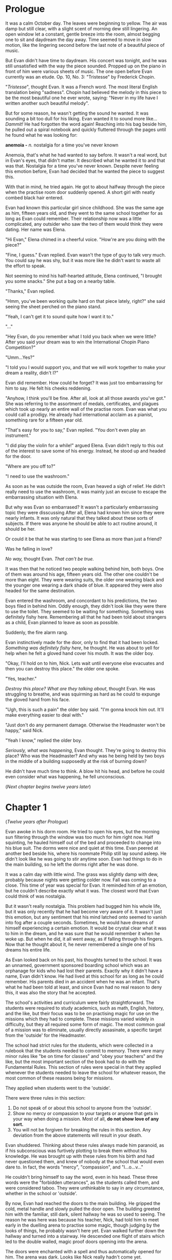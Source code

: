 #+startup: fold customtime
#+author: rayes
#+hugo_base_dir: ~/sites/personal-site/
#+hugo_section: anemoia
#+hugo_front_matter_format: yaml
#+hugo_custom_front_matter: :toc false :special_letter false :auto_summary_style false
#+hugo_level_offset: 0
#+hugo_publishdate: 2021-07-30
#+options: todo:f h:5 p:f

* Prologue
:PROPERTIES:
:EXPORT_FILE_NAME: prologue
:EXPORT_DATE: 2020-09-19T21:42:35-06:00
:END:
It was a calm October day. The leaves were beginning to yellow. The air was damp but still clear, with a slight scent of morning dew still lingering. An open window let a constant, gentle breeze into the room, almost begging one to sit and daydream the day away. Time seemed to move in slow motion, like the lingering second before the last note of a beautiful piece of music.

But Evan didn't have time to daydream. His concert was tonight, and he was still unsatisfied with the way the piece sounded. Propped up on the piano in front of him were various sheets of music. The one open before Evan currently was an etude. Op. 10, No. 3: "Tristesse" by Frederick Chopin.

"/Tristesse/", thought Evan. It was a French word. The most literal English translation being "sadness". Chopin had believed the melody in this piece to be the most beautiful one he ever wrote, saying: "Never in my life have I written another such beautiful melody".

But for some reason, he wasn't getting the sound he wanted. It was sounding a bit too dull for his liking. Evan wanted it to sound more like... /Dammit!/ He had forgotten the word again! Reaching into his bag beside him, he pulled out a spiral notebook and quickly fluttered through the pages until he found what he was looking for:

*anemoia -* /n./ nostalgia for a time you've never known

Anemoia, that's what he had wanted to say before. It wasn't a real word, but in Evan's eyes, that didn't matter. It described what he wanted it to and that was that. Nostalgia for a time you've never known. Despite never feeling this emotion before, Evan had decided that he wanted the piece to suggest this.

With that in mind, he tried again. He got to about halfway through the piece when the practise room door suddenly opened. A short girl with neatly combed black hair entered.

Evan had known this particular girl since childhood. She was the same age as him, fifteen years old, and they went to the same school together for as long as Evan could remember. Their relationship now was a little complicated, any outsider who saw the two of them would think they were dating. Her name was Elena.

"Hi Evan," Elena chimed in a cheerful voice. "How're are you doing with the piece?"

"Fine, I guess." Evan replied. Evan wasn't the type of guy to talk very much. You could say he was shy, but it was more like he didn't want to waste all the effort to speak.

Not seeming to mind his half-hearted attitude, Elena continued, "I brought you some snacks." She put a bag on a nearby table.

"Thanks," Evan replied.

"Hmm, you've been working quite hard on that piece lately, right?" she said seeing the sheet perched on the piano stand.

"Yeah, I can't get it to sound quite how I want it to."

"..."

"Hey Evan, do you remember what I told you back when we were little? After you said your dream was to win the International Chopin Piano Competition?"

"Umm...Yes?"

"I told you I would support you, and that we will work together to make your dream a reality, didn't I?"

Evan did remember. How could he forget? It was just too embarrassing for him to say. He felt his cheeks reddening.

"Anyhow, I think you'll be fine. After all, look at all those awards you've got." She was referring to the assortment of medals, certificates, and plagues which took up nearly an entire wall of the practise room. Evan was what you could call a prodigy. He already had international acclaim as a pianist, something rare for a fifteen year old.

"That's easy for you to say," Evan replied. "You don't even play an instrument."

"I did play the violin for a while!" argued Elena. Evan didn't reply to this out of the interest to save some of his energy. Instead, he stood up and headed for the door.

"Where are you off to?"

"I need to use the washroom."

As soon as he was outside the room, Evan heaved a sigh of relief. He didn't really need to use the washroom, it was mainly just an excuse to escape the embarrassing situation with Elena.

But why was Evan so embarrased? It wasn't a particularly embarrassing topic they were disscussing After all, Elena had known him since they were nearly infants. It was only natural that they talked about these sorts of subjects. If there was anyone he should be able to act routine around, it should be her.

Or could it be that he was starting to see Elena as more than just a friend?

Was he falling in love?

/No way,/ thought Evan. /That can't be true./

It was then that he noticed two people walking behind him, both boys. One of them was around his age, fifteen years old. The other one couldn't be more than eight. They were wearing suits, the older one wearing black and the younger one wearing a dark shade of blue. It appeared they were also headed for the same destination.

Evan entered the washroom, and concordant to his predictions, the two boys filed in behind him. Oddly enough, they didn't look like they were there to use the toilet. They seemed to be waiting for something. Something was definitely fishy here. Remembering all that he had been told about strangers as a child, Evan planned to leave as soon as possible.

Suddenly, the fire alarm rang.

Evan instinctively made for the door, only to find that it had been locked. /Something was definitely fishy here/, he thought. He was about to yell for help when he felt a gloved hand cover his mouth. It was the older boy.

"Okay, I'll hold on to him, Nick. Lets wait until everyone else evacuates and then you can destroy this place." the older one spoke.

"Yes, teacher."

/Destroy this place? What are they talking about/, thought Evan. He was struggling to breathe, and was squirming as hard as he could to expunge the gloved hand from his face.

"Ugh, this is such a pain" the older boy said. "I'm gonna knock him out. It'll make everything easier to deal with."

"Just don't do any permanent damage. Otherwise the Headmaster won't be happy," said Nick.

"Yeah I know," replied the older boy.

/Seriously, what was happening/, Evan thought. They're going to destroy this place? Who was the Headmaster? And why was he being held by two boys in the middle of a building supposedly at the risk of burning down?

He didn't have much time to think. A blow hit his head, and before he could even consider what was happening, he fell unconscious.

(/Next chapter begins twelve years later/)

* Chapter 1
:PROPERTIES:
:EXPORT_FILE_NAME: chapter1
:EXPORT_DATE: 2020-09-22T15:03:40-06:00
:END:
(/Twelve years after Prologue/)

Evan awoke in his dorm room. He tried to open his eyes, but the morning sun filtering through the window was too much for him right now. Half squinting, he hauled himself out of the bed and proceeded to change into his blue suit. The dorms were nice and quiet at this time. Evan peered at another bed beside his, where his roommate Philip still lay sound asleep. He didn't look like he was going to stir anytime soon. Evan had things to do in the main building, so he left the dorms right after he was done.

It was a calm day with little wind. The grass was slightly damp with dew, probably because nights were getting colder now. Fall was coming to a close. This time of year was special for Evan. It reminded him of an emotion, but he couldn't describe exactly what it was. The closest word that Evan could think of was nostalgia.

But it wasn't really nostalgia. This problem had bugged him his whole life, but it was only recently that he had become very aware of it. It wasn't just this emotion, but any sentiment that his mind latched onto seemed to vanish into fog after a couple seconds. Sometimes, he would have dreams of himself experiencing a certain emotion. It would be crystal clear what it was to him in the dream, and he was sure that he would remember it when he woke up. But when he did, it all went away, as if falling through his fingers. Now that he thought about it, he never remembered a single one of his dreams his entire life.

As Evan looked back on his past, his thoughts turned to the school. It was an unnamed, government sponsored boarding school which was an orphanage for kids who had lost their parents. Exactly why it didn't have a name, Evan didn't know. He had lived at this school for as long as he could remember. His parents died in an accident when he was an infant. That's what he had been told at least, and since Evan had no real reason to deny this, it was also the story that he accepted.

The school's activities and curriculum were fairly straightforward. The students were required to study academics, such as math, English, history, and the like, but their focus was to be on practising magic for use on the missions which they had to complete. These missions varied widely in difficulty, but they all required some form of magic. The most common goal of a mission was to eliminate, usually directly assasinate, a specific target from the 'outside' for the Headmaster.

The school had strict rules for the students, which were collected in a rulebook that the students needed to commit to memory. There were many minor rules like "be on time for classes" and "obey your teachers" and the like, but the most important section of the book had to do with the Fundamental Rules. This section of rules were special in that they applied whenever the students needed to leave the school for whatever reason, the most common of these reasons being for missions.

They applied when students went to the 'outside'.

There were three rules in this section:

1. Do not speak of or about this school to anyone from the 'outside'.
2. Show no mercy or compassion to your targets or anyone that gets in your way when doing a mission. Most of all, *do not show love of any sort.*
3. You will not be forgiven for breaking the rules in this section. Any deviation from the above statements will result in your death.

Evan shuddered. Thinking about these rules always made him paranoid, as if his subconscious was furtively plotting to break them without his knowledge. He was brought up with these rules from his birth and had never questioned them, and knew of nobody at the school that would even dare to. In fact, the words "mercy", "compassion", and "l...o...v..."

He couldn't bring himself to say the word, even in his head. These three words were the "forbidden utterances", as the students called them, and were considered taboo. They were unthinkable to say in any circumstance, whether in the school or 'outside'.

By now, Evan had reached the doors to the main building. He gripped the cold, metal handle and slowly pulled the door open. The building greeted him with the familiar, still dark, silent hallway he was so used to seeing. The reason he was here was because his teacher, Nick, had told him to meet early in the duelling arena to practise some magic, though judging by the looks of things, he probably wasn't here yet. Evan walked further down the hallway and turned into a stairway. He descended one flight of stairs which led to the double walled, magic proof doors opening into the arena.

The doors were enchanted with a spell and thus automatically opened for him. The arena was dark. Looks like Nick really hadn't come yet.

"Welcome," said a voice.

Evan jumped. There was a figure dressed in all black leaning against the wall in the corner of the arena. His black clothes camouflaged with the dark shadows and so Evan hadn't notice him before. Naturally, Evan thought it was Nick.

"Ni-" Evan froze. Now that he looked closer, the man didn't look like Nick. He was taller, somewhat slimmer, and gave off the impression of prestige and importance. There was only one person Evan knew that fit this description...

"Headmaster Jules?"

* Chapter 2
:PROPERTIES:
:EXPORT_FILE_NAME: chapter2
:EXPORT_DATE: 2020-09-26T21:33:06-06:00
:END:
There in the corner, encircled by shadows, was Headmaster Jules. He was a controlled man, who gave you the feeling that he was imperturbable. A former student at the school who, back in his day, was widely touted as the ideal version of a soldier. He was also rumoured to have been Nick's teacher in his black suit days, and considered to have mastered the field of inferno magic. In other words, he was the best of the best. You can imagine how Evan felt suddenly finding him here.

"H-Headmaster Jules", stuttered Evan.

"Evan," the Headmaster spoke with a slight nod. "I see that I scared you. Well, that wasn't my intention." He said this in a soldier-like voice exhibiting no emotion, exactly as expected of someone like him.

"No need to apologize Headmaster, I didn't properly greet you myself," Evan said. He was getting over the initial shock of seeing a former genius soldier, and started to act like himself again. It was expected of student soldiers to show the maximum amount of respect possible for authorities such as their teacher, and especially for the Headmaster.

"Nick told me that I would find you here. You guys were going to practise this morning?"

"Yes, Headmaster. If I may ask, where is Nick? He should be here already by now."

"He has a bad fever right now and is in the nurse's care. Unfortunately, he will be unable to practise with you today."

"And are you here to take his place?" Evan immediately regretted saying this. Was he implying that the Headmaster of all people, should take some time out from his industrious schedule to do some silly magic practise with him? However, the Headmaster didn't seem to mind.

"No, unfortunately not. I am here because Nick had a very important mission scheduled today, which he cannot complete in his current condition. He has been prohibited by the nurse to even leave the bed. The mission he was supposed to complete was a A grade mission. We can't put this one off. We need it done today. I have chosen you to take Nick's place to complete the mission."”

"..."

The missions at the school were organized into letter grades representative of the relative difficulty of the mission. The students were given ranks which indicated the highest possible grade of mission they were allowed to complete. Students of a particular rank could be easily identified based on the colour of their suit. Those with a light blue suit are able to complete missions of up to grade E difficulty. A dark blue suit corresponded with missions of up to grade C difficulty, and a gray suit corresponded with missions of grade B difficulty. Students with a black suit, like Evan's teacher Nick, were able to have an apprentice, as well as participate in missions of any difficulty. Grade A difficulty missions were considered emergency missions. They were rare, and the Headmaster would selectively choose who would complete these missions on a case by case basis. Due to them also being considered the most difficult of all missions, only the best of the best would be chosen to complete them.

"A g-grade A mission?" stammered Evan. "But I'm only a blue suit, I'm technically not allowed to complete missions past grade C."

"You very well know yourself that you have abilities way beyond a blue suit level. You would be a black suit by now if it weren't for your age. And you've already done numerous grade B missions before, I'm sure you remember." It was true that Evan had done missions above his skill level quite often. Evan was very well trusted by the Headmaster and was at a skill level at which he was able to do these harder missions. Seeing his silence, the Headmaster continued.

"I would get another black suit to do it, but this mission requires an inferno user. Excluding Nick, your the only other inferno user we have."

"Very well then, Headmaster. I will do the mission for Nick."

"Excellent," stated the Headmaster. He handed Evan a black file containing numerous papers. The words 'Grade A' were written on the label. "There's the mission file. Read them over carefully. Meet me at my office at no later than two o'clock today."

"Yes, Headmaster."

"Very well then. You are a good soldier. I doubt any problems will arise. However, as this will be the hardest mission you have done so far, you would do well to really be on your guard. Don't give any impulse to the Forbidden Utterances." The last phrase left a eerie echo in the room. It felt out of place to hear the Headmaster saying that phrase.

"I understand. I will do my best," Evan replied. It was then that he felt the presence of something strange in the room.. There was a familiar aura hanging in the air, but it was so subtle that he couldn't figure out what it was. '/A cloak spell maybe?'/ thought Evan.

Anyhow, it didn't really matter. After all, the Headmaster was around, and if /he/ wasn't reacting at all to this, then it would probably be something trivial.

The Headmaster seemed to have noticed Evan's change in temperament and fixed his face on Evan in a thoughtful way. There was a pause of about five seconds. Evan was just about to go crazy because of the silence when the Headmaster spoke.

"You were a lot like me when I was a soldier. I still remember some things from back then, the days when Nick was still my apprentice."

So the rumours about Nick being the Headmaster's apprentice were true, thought Evan. He had always wanted to ask Nick personally, but never found the courage.

"Well anyways, you may go now to study for the mission. I know it was quick change of events, but I wouldn't tell you to do it if I didn't think you could."

"Yes, Headmaster," replied Evan. "I will do my best." And with that, Evan left. The enchanted doors opened for him and slowly closed after he was gone. The Headmaster waited for a while, seemingly staring at nothing.

Once he deemed that Evan was a safe distance away, he spoke.

"Philip, you may reveal yourself now."

There was a whoosh of wind. In a corner of the arena, a swirl of black particles appeared and started to spin in circles around a fixed point.

A black tornado.

The shape of a human began to slowly materialize in the middle of the swirl. After a couple seconds, a boy slightly older than Evan stood where the black particles used to be. As evident by his uniform, he was also a student of the school. Moreover, he was a black suit.

"That was a close call, I thought that he had noticed me," Philip spoke.

"He indeed did look like he felt something strange. He's very sharp indeed. To notice traces of a cloak spell from so skilled a lightning user."

"Evan has always been better at magic then me, even though he's younger."

"It indeed is incredible. I heard from the previous Headmaster in my position that he got full marks on the compatibility test. If I recall correctly, you got a 8/10."

"Yeah, I only got 8/10. Both you and Nick also got full marks right?"

"Yes, we did. Mine was a long time ago," the Headmaster reminisced.

"Anyway, why did I need to come here if all I'm doing is just staying invisible the entire time?"

"It's some mental preparation I wanted you to go through. Remember how I told you earlier that you would be shadowing Evan for this mission?"

"Yes I do, Headmaster."

There was a slight pause. The Headmaster seemed to be perusing which words to use.

"Things recently have been ... hmm, quite aberrant from the expected path."

"So you mean you feel like things are out of control?"

"Maybe in a sense. I've just had some strange notions towards the turn of events, especially with the mission and Nick's sudden illness. Anyhow, all I want from you is to keep Evan under bay. That's it."

"I've shadowed numerous people before. I'm a lightning user, hiding ourselves is what we do best. What makes this time so special?"

"Like I said, I want you to be mentally prepared for this. You and Evan have been quite close for quite a while now, right?"

"Y-Yes," Philip replied with a somewhat forced tone.

"Your composure is ebbing Philip. You've always been like this under pressure. You know where this conversation is going, right? This is what I mean by wanting to prepare you mentally."

"Y-Y-Yes." Philip's military-like soldier voice was crumbling. /Dammit, why did this have to happen in front of the Headmaster/, he thought.

"Pull yourself together. Are you really going to give into *it*? Your going to let compassion overtake you?" the Headmaster spoke in a teacher-like manner. At the sound of the word 'compassion', Philip shuddered.

The Headmaster had just spoke a Forbidden Utterance like it was nothing!

/Shoot, what am I doing,/ thought Philip. He was a soldier after all. Was he really going to give in? He pulled his regular sedateness back together.

"That's the spirit," spoke the Headmaster, noticing the change. “You do realize what you will *need* to do should Evan go off the rails, right?

"Yes, Headmaster."

"Don't give a second thought to your feeble little /feelings/. You are to eliminate him right then and there. That is an order. Understood?"

"..."

"Yes, Headmaster."

* Chapter 3
:PROPERTIES:
:EXPORT_FILE_NAME: chapter3
:EXPORT_DATE: 2020-09-29T21:49:34-06:00
:END:
Evan rubbed his eyes. He was feeling slightly sleepy. It would probably be best to take a caffeine pill before he started his mission. Right now, Evan was in his dorm room. His roommate Philip seemed to have other things to do today. Maybe also an urgent mission? Evan didn't know.

A few papers were propped up against his pillow. Next to them was a black file with the words 'Grade A' written on the label. This was a mission file. It contained all he needed to know about the mission he was going to do.

How did he end up having to complete a Grade A mission?

To put it simply, he was tasked, or rather, forced, to take the place of his teacher, Nick.

He was supposed to train with Nick this morning, and had expectantly made his way to the training arena, only to find the Headmaster there instead. The Headmaster told him that Nick was sick and they needed him, Evan, to cover for an emergency mission.

But this was no ordinary mission.

It was a Grade A mission. The highest caliber of missions that needed to be completed by the school. From what Evan heard, missions were given grades based on two things: The level of magic required to complete them, and the stakes at which the school would face had it not be completed properly.

Evan didn't know much about the 'behind-the-scenes' business of the school. He had heard it was government-run, but didn't know exactly why they needed to complete missions or if there was an central authority which gave orders to them. It had always struck Evan as odd how learning about the history and general information surrounding the school wasn't one of the requirements which was effectuated. It was a topic rarely even talked about, at least among the students.

Perhaps it was uncomfortable to talk about? Evan had once asked Nick if he knew anything. He hadn't expected voluminous amounts of information on the topic from his mentor, who was likely brought up in the same way as himself, but thought that maybe he would know since he was quite close with the Headmaster (being his former apprentice).

To his surprise, Nick had seemed a little fazed by the question. He was not the type of person to be disconcert, in fact when he was uncomfortable about something, it would probably go unnoticed by a regular person. The only reason Evan could pick things up about him was because he had been Evan's teacher for a long time now. Their relationship went back to Evan's infant days.

Nick was an interesting person to Evan. If there would be a colour to describe him, it would be...hmm. Ice cold, arctic gray. That was what he seemed like. A lone wolf prowling through arctic ice, calm as ever, but could become malignant at any time.

Nick was Evan's teacher. He taught him a great deal about magic, and (if Evan were to think about it), had probably been the single, most eminent reason why Evan was as successful as he was. It was no stretch to say that Nick was and had been for a long time now, the school's best soldier. It was widely accepted that he was second to only the Headmaster himself.

And who was the third person in this prodigious list?

Well, it was Evan himself. Evan knew this, though he tried to be humble and would gently graze over the topic if it came up. Magic was very competitive at the school and the 'rankings' of the students were talked about quite often.

However, now was not the best time to get lost in daydreams, thought Evan. After all, he had a Grade A mission coming up, and figured that he should probably go back to memorizing the report. He was about to do so when someone came into the dorm.

It was Philip.

Philip was Evan's roommate. He was older than Evan by three years (Evan was 12, Philip was 15). It was a gap wide enough that normally Evan would be considered the 'inferior' one.

However, it wasn't the case this time. Evan was more skilled in magic than Philip, and had never once lost in a practise duel to him (as expected of the third best student). Philip specialized in the lightning branch of magic. The lightning branch was special in that lightning spells, unlike the inferno spells which Evan was versed in, were not meant to be used for prolonged periods of time.

In other words, they were effective for a short, quick, one-shot attack. This is why lightning users need to be masters of stealth. They will typically 'cloak' themselves, basically hide themselves and all traces of their magic, and then suddenly attack. In a masterfully executed cloak spell, a lightning user can basically eliminate nearly all traces of their presence.

/Nearly/ all.

Sometimes their cloaks will 'leak' and some of their magical presence may be revealed. In fact, a perfect cloak with on traces of the human presence at all is impossible. A extremely sensitive and experienced magic user will still be able to tell.

Some of Philip's magic tendencies may have translated into his character, as he had the knack of suddenly appearing out of nowhere in front of Evan. And that is exactly what happened here.

"Philip?" Evan was startled by Philip's sudden entrance, however he managed to conceal all traces of this. He was used to hiding his emotions. They were trained from their infant days at the school to basically be emotionless robots. They were told that any excess emotion would get in their way.

"Hey Evan. Are you still studying for the mission?"

"Yeah I was looking at the documents right now." Evan could tell that Philip was acting somewhat different today. He seemed to be oddly melancholy, and was acting more mellow than usual.

"Its your first Grade A mission right?"

"Yes."

"Be cautious out there okay? Don't do anything rash. Take care to hold back your emotions."

"..."

Okay, something was definitely wrong with Philip. Why was he acting like this? He wasn't usually trying to give Evan advice.

Or maybe he was just trying to act like a senior? Philip had gotten promoted to a black suit about 2 weeks ago. The minimum age to get a black suit was 14, which is why Evan didn't have one yet despite having the skills. So perhaps Philip just wanted Evan to treat him more like his age?

"Okay, I will be careful." Evan decided to buy along with it.

Philip looked at the somewhat vintage looking analog clock which hung on the wall in their dorm.

"You might be late. What time do you need to meet the Headmaster?" Philip questioned.

/Strange/, thought Evan. "He said at around two'o'clock."

"You better go soon then."

"Yes, I am planning on leaving now." Evan was actually planning on reviewing the papers again, but his interaction with Philip had taken longer than expected.

"Okay, I wish you good luck."

"Yes." Without another word, Evan left the room.

Ten minutes later, he was on a car taking him to the location of his first Grade A mission. It was then that Philip, back at the school, made his way to the Headmaster's office door. He knocked three times.

"Come in, Philip," called the Headmaster.

"Headmaster Jules," Philip said with a nod when he entered.

"You all ready to go I presume?"

"Yes, Headmaster," Philip spoke in a slightly quivering voice.

"..."

"Philip. You have to learn to bury those useless emotions within you. /They will make you weak./"

"..."

"I understand, Headmaster."

"Then we will leave. Come with me. I will take you to the car." And so, Philip followed the Headmaster and got onto the vehicle.

* COMMENT Local Variables                                           :ARCHIVE:
# Local Variables:
# eval: (org-hugo-auto-export-mode)
# org-time-stamp-custom-formats: ("%m/%d/%y" . "%m/%d/%y")
# End:
